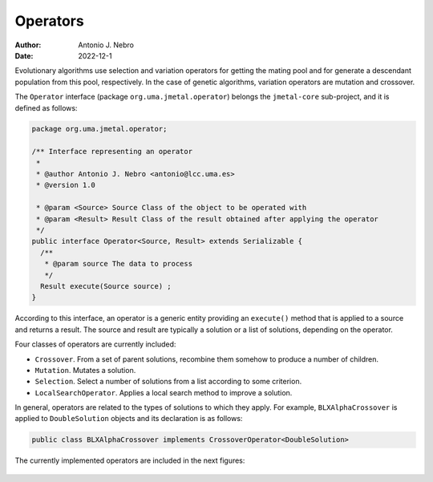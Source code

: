 .. _operators:

Operators
=========

:Author: Antonio J. Nebro
:Date: 2022-12-1

Evolutionary algorithms use selection and variation operators for getting the mating pool and for generate a
descendant population from this pool, respectively. In the case of genetic algorithms, variation operators are mutation and crossover.

The ``Operator`` interface (package ``org.uma.jmetal.operator``) belongs the ``jmetal-core`` sub-project, and it is defined as follows: 

.. code-block:: java

    package org.uma.jmetal.operator;

    /** Interface representing an operator
     *
     * @author Antonio J. Nebro <antonio@lcc.uma.es>
     * @version 1.0

     * @param <Source> Source Class of the object to be operated with
     * @param <Result> Result Class of the result obtained after applying the operator
     */
    public interface Operator<Source, Result> extends Serializable {
      /**
       * @param source The data to process
       */
      Result execute(Source source) ;
    }

According to this interface, an operator is a generic entity providing an ``execute()`` method
that is applied to a source and returns a result. The source and result are typically a solution
or a list of solutions, depending on the operator.

Four classes of operators are currently included:

* ``Crossover``. From a set of parent solutions, recombine them somehow to produce a number of children.
* ``Mutation``. Mutates a solution.
* ``Selection``. Select a number of solutions from a list according to some criterion.
* ``LocalSearchOperator``. Applies a local search method to improve a solution.

In general, operators are related to the types of solutions to which they apply. For example, ``BLXAlphaCrossover`` is applied to ``DoubleSolution`` objects and its declaration is as follows:

.. code-block:: java

  public class BLXAlphaCrossover implements CrossoverOperator<DoubleSolution>

The currently implemented operators are included in the next figures:

.. figure:: resources/figures/crossoverOperators.png
   :scale: 40 %
   :alt: Crossover operators.

.. figure:: resources/figures/mutationOperators.png
   :scale: 40 %
   :alt: Mutation operators.

.. figure:: resources/figures/selectionOperators.png
   :scale: 40 %
   :alt: Selection operators.


